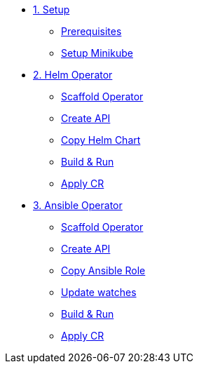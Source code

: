 * xref:01-setup.adoc[1. Setup]
** xref:01-setup.adoc#prerequisite[Prerequisites]
** xref:01-setup.adoc#minikube[Setup Minikube]

* xref:02-helm.adoc[2. Helm Operator]
** xref:02-helm.adoc#init[Scaffold Operator]
** xref:02-helm.adoc#api[Create API]
** xref:02-helm.adoc#copy-helm-chart[Copy Helm Chart]
** xref:02-helm.adoc#build-run[Build & Run]
** xref:02-helm.adoc#apply-cr[Apply CR]

* xref:03-ansible.adoc[3. Ansible Operator]
** xref:03-ansible.adoc#init[Scaffold Operator]
** xref:03-ansible.adoc#api[Create API]
** xref:03-ansible.adoc#copy-helm-chart[Copy Ansible Role]
** xref:03-ansible.adoc#edit-watcher[Update watches]
** xref:03-ansible.adoc#build-run[Build & Run]
** xref:03-ansible.adoc#apply-cr[Apply CR]